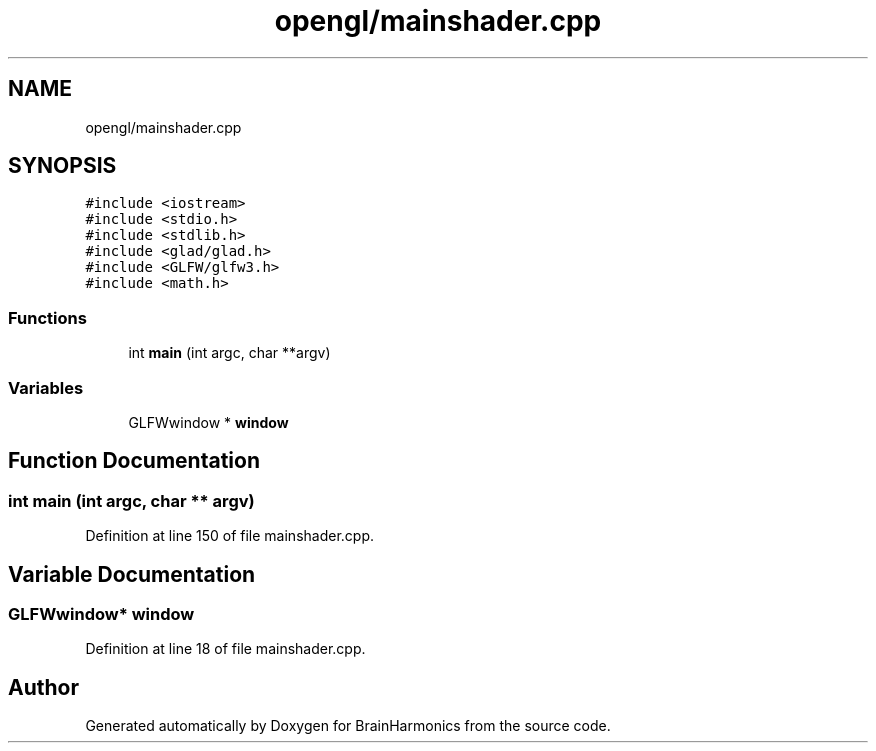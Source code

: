 .TH "opengl/mainshader.cpp" 3 "Mon Apr 20 2020" "Version 0.1" "BrainHarmonics" \" -*- nroff -*-
.ad l
.nh
.SH NAME
opengl/mainshader.cpp
.SH SYNOPSIS
.br
.PP
\fC#include <iostream>\fP
.br
\fC#include <stdio\&.h>\fP
.br
\fC#include <stdlib\&.h>\fP
.br
\fC#include <glad/glad\&.h>\fP
.br
\fC#include <GLFW/glfw3\&.h>\fP
.br
\fC#include <math\&.h>\fP
.br

.SS "Functions"

.in +1c
.ti -1c
.RI "int \fBmain\fP (int argc, char **argv)"
.br
.in -1c
.SS "Variables"

.in +1c
.ti -1c
.RI "GLFWwindow * \fBwindow\fP"
.br
.in -1c
.SH "Function Documentation"
.PP 
.SS "int main (int argc, char ** argv)"

.PP
Definition at line 150 of file mainshader\&.cpp\&.
.SH "Variable Documentation"
.PP 
.SS "GLFWwindow* window"

.PP
Definition at line 18 of file mainshader\&.cpp\&.
.SH "Author"
.PP 
Generated automatically by Doxygen for BrainHarmonics from the source code\&.
